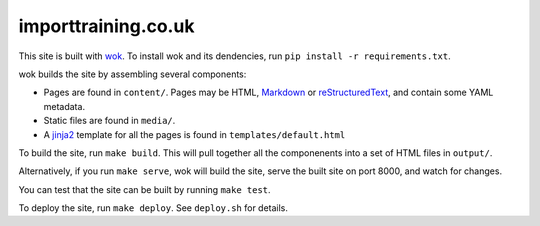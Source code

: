 importtraining.co.uk
~~~~~~~~~~~~~~~~~~~~

This site is built with wok_.  To install wok and its dendencies, run ``pip
install -r requirements.txt``.

wok builds the site by assembling several components:

* Pages are found in ``content/``.  Pages may be HTML, Markdown_ or
  reStructuredText_, and contain some YAML metadata.
* Static files are found in ``media/``.
* A jinja2_ template for all the pages is found in ``templates/default.html``

To build the site, run ``make build``.  This will pull together all the
componenents into a set of HTML files in ``output/``.

Alternatively, if you run ``make serve``, wok will build the site, serve the
built site on port 8000, and watch for changes.

You can test that the site can be built by running ``make test``.

To deploy the site, run ``make deploy``.  See ``deploy.sh`` for details.

.. _wok: http://wok.mythmon.com/
.. _Markdown: https://pythonhosted.org/Markdown/
.. _reStructuredText: http://docutils.sourceforge.net/rst.html
.. _jinja2: http://jinja.pocoo.org/
